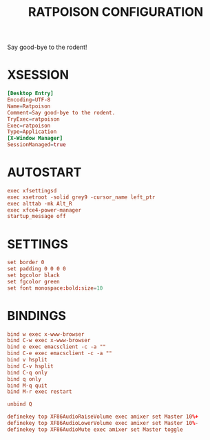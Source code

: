 #+TITLE: RATPOISON CONFIGURATION
#+PROPERTY: header-args :cache yes
#+PROPERTY: header-args+ :mkdirp yes
#+PROPERTY: header-args+ :tangle-mode (identity #o644)
#+PROPERTY: header-args+ :results silent
#+PROPERTY: header-args+ :padline no
#+PROPERTY: header-args+ :tangle ~/.ratpoisonrc

Say good-bye to the rodent!

* XSESSION

#+BEGIN_SRC conf :tangle /sudo::/usr/share/xsessions/ratpoison.desktop :tangle-mode (identity #o644)
  [Desktop Entry]
  Encoding=UTF-8
  Name=Ratpoison
  Comment=Say good-bye to the rodent.
  TryExec=ratpoison
  Exec=ratpoison
  Type=Application
  [X-Window Manager]
  SessionManaged=true
#+END_SRC

* AUTOSTART

#+BEGIN_SRC conf
  exec xfsettingsd
  exec xsetroot -solid grey9 -cursor_name left_ptr
  exec alttab -mk Alt_R
  exec xfce4-power-manager
  startup_message off
#+END_SRC

* SETTINGS

#+BEGIN_SRC conf
  set border 0
  set padding 0 0 0 0
  set bgcolor black
  set fgcolor green
  set font monospace:bold:size=10
#+END_SRC

* BINDINGS

#+BEGIN_SRC conf
  bind w exec x-www-browser
  bind C-w exec x-www-browser
  bind e exec emacsclient -c -a ""
  bind C-e exec emacsclient -c -a ""
  bind v hsplit
  bind C-v hsplit
  bind C-q only
  bind q only
  bind M-q quit
  bind M-r exec restart
#+END_SRC

#+BEGIN_SRC conf
  unbind Q
#+END_SRC

#+BEGIN_SRC conf
definekey top XF86AudioRaiseVolume exec amixer set Master 10%+
definekey top XF86AudioLowerVolume exec amixer set Master 10%-
definekey top XF86AudioMute exec amixer set Master toggle
#+END_SRC
